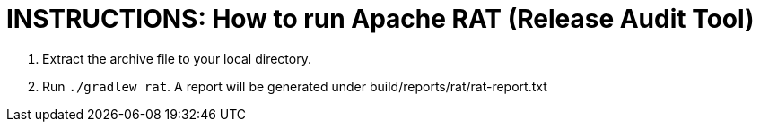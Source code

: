 = INSTRUCTIONS: How to run Apache RAT (Release Audit Tool)

1. Extract the archive file to your local directory.
2. Run `./gradlew rat`. A report will be generated under build/reports/rat/rat-report.txt